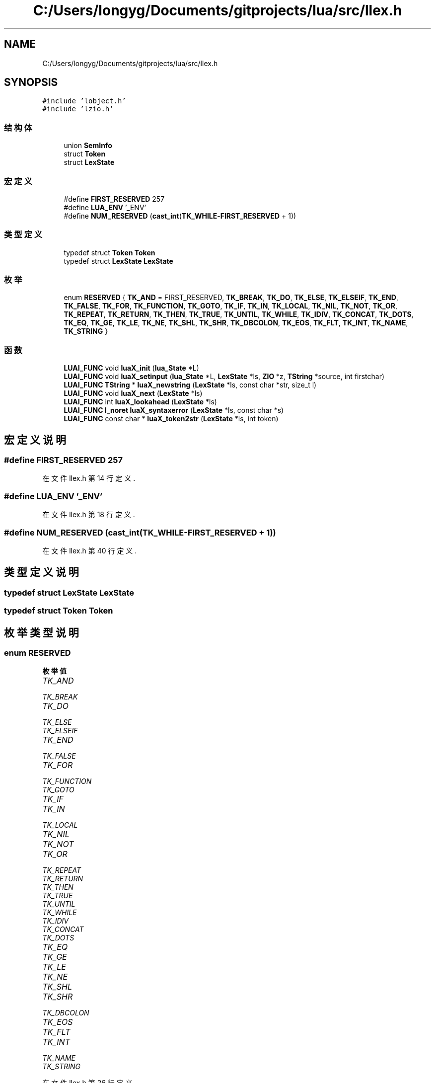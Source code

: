 .TH "C:/Users/longyg/Documents/gitprojects/lua/src/llex.h" 3 "2020年 九月 9日 星期三" "Version 1.0" "Lua_Docmention" \" -*- nroff -*-
.ad l
.nh
.SH NAME
C:/Users/longyg/Documents/gitprojects/lua/src/llex.h
.SH SYNOPSIS
.br
.PP
\fC#include 'lobject\&.h'\fP
.br
\fC#include 'lzio\&.h'\fP
.br

.SS "结构体"

.in +1c
.ti -1c
.RI "union \fBSemInfo\fP"
.br
.ti -1c
.RI "struct \fBToken\fP"
.br
.ti -1c
.RI "struct \fBLexState\fP"
.br
.in -1c
.SS "宏定义"

.in +1c
.ti -1c
.RI "#define \fBFIRST_RESERVED\fP   257"
.br
.ti -1c
.RI "#define \fBLUA_ENV\fP   '_ENV'"
.br
.ti -1c
.RI "#define \fBNUM_RESERVED\fP   (\fBcast_int\fP(\fBTK_WHILE\fP\-\fBFIRST_RESERVED\fP + 1))"
.br
.in -1c
.SS "类型定义"

.in +1c
.ti -1c
.RI "typedef struct \fBToken\fP \fBToken\fP"
.br
.ti -1c
.RI "typedef struct \fBLexState\fP \fBLexState\fP"
.br
.in -1c
.SS "枚举"

.in +1c
.ti -1c
.RI "enum \fBRESERVED\fP { \fBTK_AND\fP = FIRST_RESERVED, \fBTK_BREAK\fP, \fBTK_DO\fP, \fBTK_ELSE\fP, \fBTK_ELSEIF\fP, \fBTK_END\fP, \fBTK_FALSE\fP, \fBTK_FOR\fP, \fBTK_FUNCTION\fP, \fBTK_GOTO\fP, \fBTK_IF\fP, \fBTK_IN\fP, \fBTK_LOCAL\fP, \fBTK_NIL\fP, \fBTK_NOT\fP, \fBTK_OR\fP, \fBTK_REPEAT\fP, \fBTK_RETURN\fP, \fBTK_THEN\fP, \fBTK_TRUE\fP, \fBTK_UNTIL\fP, \fBTK_WHILE\fP, \fBTK_IDIV\fP, \fBTK_CONCAT\fP, \fBTK_DOTS\fP, \fBTK_EQ\fP, \fBTK_GE\fP, \fBTK_LE\fP, \fBTK_NE\fP, \fBTK_SHL\fP, \fBTK_SHR\fP, \fBTK_DBCOLON\fP, \fBTK_EOS\fP, \fBTK_FLT\fP, \fBTK_INT\fP, \fBTK_NAME\fP, \fBTK_STRING\fP }"
.br
.in -1c
.SS "函数"

.in +1c
.ti -1c
.RI "\fBLUAI_FUNC\fP void \fBluaX_init\fP (\fBlua_State\fP *L)"
.br
.ti -1c
.RI "\fBLUAI_FUNC\fP void \fBluaX_setinput\fP (\fBlua_State\fP *L, \fBLexState\fP *ls, \fBZIO\fP *z, \fBTString\fP *source, int firstchar)"
.br
.ti -1c
.RI "\fBLUAI_FUNC\fP \fBTString\fP * \fBluaX_newstring\fP (\fBLexState\fP *ls, const char *str, size_t l)"
.br
.ti -1c
.RI "\fBLUAI_FUNC\fP void \fBluaX_next\fP (\fBLexState\fP *ls)"
.br
.ti -1c
.RI "\fBLUAI_FUNC\fP int \fBluaX_lookahead\fP (\fBLexState\fP *ls)"
.br
.ti -1c
.RI "\fBLUAI_FUNC\fP \fBl_noret\fP \fBluaX_syntaxerror\fP (\fBLexState\fP *ls, const char *s)"
.br
.ti -1c
.RI "\fBLUAI_FUNC\fP const char * \fBluaX_token2str\fP (\fBLexState\fP *ls, int token)"
.br
.in -1c
.SH "宏定义说明"
.PP 
.SS "#define FIRST_RESERVED   257"

.PP
在文件 llex\&.h 第 14 行定义\&.
.SS "#define LUA_ENV   '_ENV'"

.PP
在文件 llex\&.h 第 18 行定义\&.
.SS "#define NUM_RESERVED   (\fBcast_int\fP(\fBTK_WHILE\fP\-\fBFIRST_RESERVED\fP + 1))"

.PP
在文件 llex\&.h 第 40 行定义\&.
.SH "类型定义说明"
.PP 
.SS "typedef struct \fBLexState\fP \fBLexState\fP"

.SS "typedef struct \fBToken\fP \fBToken\fP"

.SH "枚举类型说明"
.PP 
.SS "enum \fBRESERVED\fP"

.PP
\fB枚举值\fP
.in +1c
.TP
\fB\fITK_AND \fP\fP
.TP
\fB\fITK_BREAK \fP\fP
.TP
\fB\fITK_DO \fP\fP
.TP
\fB\fITK_ELSE \fP\fP
.TP
\fB\fITK_ELSEIF \fP\fP
.TP
\fB\fITK_END \fP\fP
.TP
\fB\fITK_FALSE \fP\fP
.TP
\fB\fITK_FOR \fP\fP
.TP
\fB\fITK_FUNCTION \fP\fP
.TP
\fB\fITK_GOTO \fP\fP
.TP
\fB\fITK_IF \fP\fP
.TP
\fB\fITK_IN \fP\fP
.TP
\fB\fITK_LOCAL \fP\fP
.TP
\fB\fITK_NIL \fP\fP
.TP
\fB\fITK_NOT \fP\fP
.TP
\fB\fITK_OR \fP\fP
.TP
\fB\fITK_REPEAT \fP\fP
.TP
\fB\fITK_RETURN \fP\fP
.TP
\fB\fITK_THEN \fP\fP
.TP
\fB\fITK_TRUE \fP\fP
.TP
\fB\fITK_UNTIL \fP\fP
.TP
\fB\fITK_WHILE \fP\fP
.TP
\fB\fITK_IDIV \fP\fP
.TP
\fB\fITK_CONCAT \fP\fP
.TP
\fB\fITK_DOTS \fP\fP
.TP
\fB\fITK_EQ \fP\fP
.TP
\fB\fITK_GE \fP\fP
.TP
\fB\fITK_LE \fP\fP
.TP
\fB\fITK_NE \fP\fP
.TP
\fB\fITK_SHL \fP\fP
.TP
\fB\fITK_SHR \fP\fP
.TP
\fB\fITK_DBCOLON \fP\fP
.TP
\fB\fITK_EOS \fP\fP
.TP
\fB\fITK_FLT \fP\fP
.TP
\fB\fITK_INT \fP\fP
.TP
\fB\fITK_NAME \fP\fP
.TP
\fB\fITK_STRING \fP\fP
.PP
在文件 llex\&.h 第 26 行定义\&.
.SH "函数说明"
.PP 
.SS "\fBLUAI_FUNC\fP void luaX_init (\fBlua_State\fP * L)"

.PP
在文件 llex\&.c 第 70 行定义\&.
.SS "\fBLUAI_FUNC\fP int luaX_lookahead (\fBLexState\fP * ls)"

.PP
在文件 llex\&.c 第 573 行定义\&.
.SS "\fBLUAI_FUNC\fP \fBTString\fP* luaX_newstring (\fBLexState\fP * ls, const char * str, size_t l)"

.PP
在文件 llex\&.c 第 130 行定义\&.
.SS "\fBLUAI_FUNC\fP void luaX_next (\fBLexState\fP * ls)"

.PP
在文件 llex\&.c 第 562 行定义\&.
.SS "\fBLUAI_FUNC\fP void luaX_setinput (\fBlua_State\fP * L, \fBLexState\fP * ls, \fBZIO\fP * z, \fBTString\fP * source, int firstchar)"

.PP
在文件 llex\&.c 第 165 行定义\&.
.SS "\fBLUAI_FUNC\fP \fBl_noret\fP luaX_syntaxerror (\fBLexState\fP * ls, const char * s)"

.PP
在文件 llex\&.c 第 120 行定义\&.
.SS "\fBLUAI_FUNC\fP const char* luaX_token2str (\fBLexState\fP * ls, int token)"

.PP
在文件 llex\&.c 第 82 行定义\&.
.SH "作者"
.PP 
由 Doyxgen 通过分析 Lua_Docmention 的 源代码自动生成\&.
